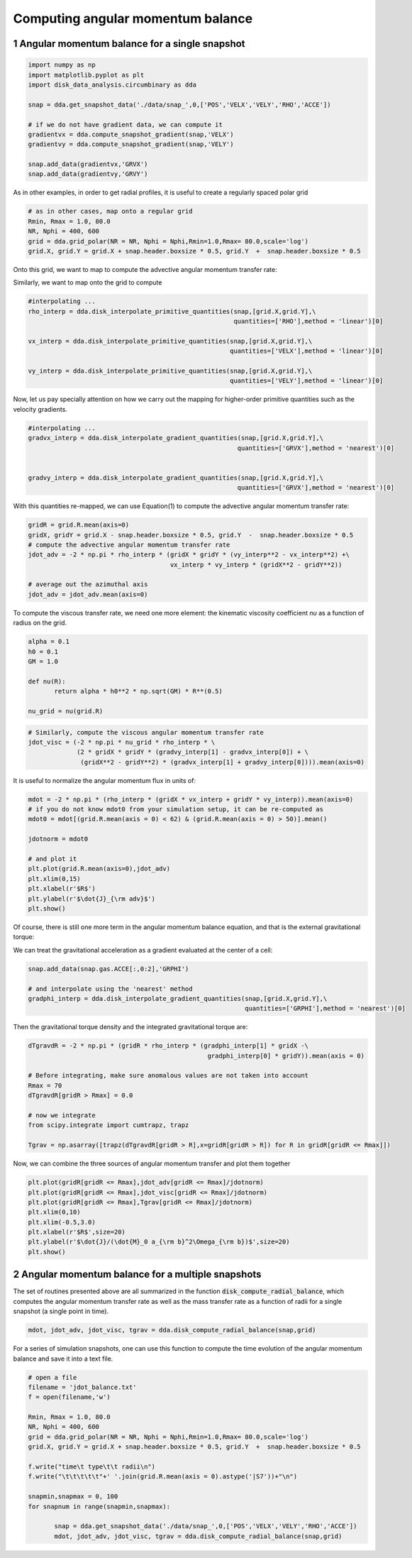 Computing angular momentum balance
======
.. sectnum::

   
Angular momentum balance for a single snapshot
-----


.. code:: python

   import numpy as np
   import matplotlib.pyplot as plt
   import disk_data_analysis.circumbinary as dda

   snap = dda.get_snapshot_data('./data/snap_',0,['POS','VELX','VELY','RHO','ACCE'])

   # if we do not have gradient data, we can compute it
   gradientvx = dda.compute_snapshot_gradient(snap,'VELX')
   gradientvy = dda.compute_snapshot_gradient(snap,'VELY')

   snap.add_data(gradientvx,'GRVX')
   snap.add_data(gradientvy,'GRVY')

As in other examples, in order to get radial profiles, it is useful to create a regularly spaced
polar grid

.. code:: python
	  
   # as in other cases, map onto a regular grid
   Rmin, Rmax = 1.0, 80.0
   NR, Nphi = 400, 600
   grid = dda.grid_polar(NR = NR, Nphi = Nphi,Rmin=1.0,Rmax= 80.0,scale='log')
   grid.X, grid.Y = grid.X + snap.header.boxsize * 0.5, grid.Y  +  snap.header.boxsize * 0.5


Onto this grid, we want to map |inlineq1| to compute the advective angular momentum transfer rate:

.. |inlineq1| image:: ./doc_images/inline_eq1.png
   :align: middle
		      
.. image:: ./doc_images/equation1.png


	   
Similarly, we want to map |inlineq2| onto the grid to compute

.. |inlineq2| image:: ./doc_images/inline_eq2.png
   :align: middle

.. image:: ./doc_images/equation2.png	      


	      
.. code:: python
	  
   #interpolating ...
   rho_interp = dda.disk_interpolate_primitive_quantities(snap,[grid.X,grid.Y],\
	                                                  quantities=['RHO'],method = 'linear')[0]

   vx_interp = dda.disk_interpolate_primitive_quantities(snap,[grid.X,grid.Y],\
	                                                 quantities=['VELX'],method = 'linear')[0]

   vy_interp = dda.disk_interpolate_primitive_quantities(snap,[grid.X,grid.Y],\
	                                                 quantities=['VELY'],method = 'linear')[0]
   

Now, let us pay specially attention on how we carry out the mapping for higher-order primitive
quantities such as the velocity gradients.


.. code:: python
	  
   #interpolating ...
   gradvx_interp = dda.disk_interpolate_gradient_quantities(snap,[grid.X,grid.Y],\
	                                                   quantities=['GRVX'],method = 'nearest')[0]

							   
   gradvy_interp = dda.disk_interpolate_gradient_quantities(snap,[grid.X,grid.Y],\
	                                                   quantities=['GRVX'],method = 'nearest')[0]

With this quantities re-mapped, we can use Equation(1) to compute the advective angular momentum
transfer rate:

.. code:: python

   gridR = grid.R.mean(axis=0)
   gridX, gridY = grid.X - snap.header.boxsize * 0.5, grid.Y  -  snap.header.boxsize * 0.5
   # compute the advective angular momentum transfer rate
   jdot_adv = -2 * np.pi * rho_interp * (gridX * gridY * (vy_interp**2 - vx_interp**2) +\
                                         vx_interp * vy_interp * (gridX**2 - gridY**2))

   # average out the azimuthal axis
   jdot_adv = jdot_adv.mean(axis=0)

To compute the viscous transfer rate, we need one more element: the kinematic viscosity coefficient
*nu* as a function of radius on the grid.

.. image:: ./doc_images/equation3.png

.. code:: python

   alpha = 0.1
   h0 = 0.1
   GM = 1.0
   
   def nu(R):
	  return alpha * h0**2 * np.sqrt(GM) * R**(0.5)

   nu_grid = nu(grid.R)

.. code:: python
   
   # Similarly, compute the viscous angular momentum transfer rate
   jdot_visc = (-2 * np.pi * nu_grid * rho_interp * \
	        (2 * gridX * gridY * (gradvy_interp[1] - gradvx_interp[0]) + \
		 (gridX**2 - gridY**2) * (gradvx_interp[1] + gradvy_interp[0]))).mean(axis=0)


It is useful to normalize the angular momentum flux in units of:

.. image:: ./doc_images/equation4.png

.. code:: python


   mdot = -2 * np.pi * (rho_interp * (gridX * vx_interp + gridY * vy_interp)).mean(axis=0)
   # if you do not know mdot0 from your simulation setup, it can be re-computed as 
   mdot0 = mdot[(grid.R.mean(axis = 0) < 62) & (grid.R.mean(axis = 0) > 50)].mean()

   jdotnorm = mdot0
   
   # and plot it
   plt.plot(grid.R.mean(axis=0),jdot_adv)
   plt.xlim(0,15)
   plt.xlabel(r'$R$')
   plt.ylabel(r'$\dot{J}_{\rm adv}$')
   plt.show()
					 

Of course, there is still one more term in the angular momentum balance equation, and that is
the external gravitational torque:


.. image:: ./doc_images/equation5.png


We can treat the gravitational acceleration as a gradient evaluated at the center of a cell:


.. code:: python

   snap.add_data(snap.gas.ACCE[:,0:2],'GRPHI')

   # and interpolate using the 'nearest' method
   gradphi_interp = dda.disk_interpolate_gradient_quantities(snap,[grid.X,grid.Y],\
	                                                     quantities=['GRPHI'],method = 'nearest')[0]

Then the gravitational torque density and the integrated gravitational torque are:
   
.. code:: python


   dTgravdR = -2 * np.pi * (gridR * rho_interp * (gradphi_interp[1] * gridX -\
                                                   gradphi_interp[0] * gridY)).mean(axis = 0)

   # Before integrating, make sure anomalous values are not taken into account
   Rmax = 70
   dTgravdR[gridR > Rmax] = 0.0
						   
   # now we integrate
   from scipy.integrate import cumtrapz, trapz

   Tgrav = np.asarray([trapz(dTgravdR[gridR > R],x=gridR[gridR > R]) for R in gridR[gridR <= Rmax]])


Now, we can combine the three sources of angular momentum transfer and plot them together

.. code:: python

   plt.plot(gridR[gridR <= Rmax],jdot_adv[gridR <= Rmax]/jdotnorm)
   plt.plot(gridR[gridR <= Rmax],jdot_visc[gridR <= Rmax]/jdotnorm)
   plt.plot(gridR[gridR <= Rmax],Tgrav[gridR <= Rmax]/jdotnorm)
   plt.xlim(0,10)
   plt.xlim(-0.5,3.0)
   plt.xlabel(r'$R$',size=20)
   plt.ylabel(r'$\dot{J}/(\dot{M}_0 a_{\rm b}^2\Omega_{\rm b})$',size=20)
   plt.show()
   
   
.. image:: ./doc_images/angmom_fig.png


   
Angular momentum balance for a multiple snapshots
-----

The set of routines presented above are all summarized in the function
:code:`disk_compute_radial_balance`, which computes the angular momentum
transfer rate as well as the mass transfer rate as a function of radii for
a single snapshot (a single point in time).

.. code:: python

   
   mdot, jdot_adv, jdot_visc, tgrav = dda.disk_compute_radial_balance(snap,grid)


For a series of simulation snapshots, one can use this function to compute the time
evolution of the angular momentum balance and save it into a text file.


.. code:: python

   # open a file
   filename = 'jdot_balance.txt'
   f = open(filename,'w')
   
   Rmin, Rmax = 1.0, 80.0
   NR, Nphi = 400, 600
   grid = dda.grid_polar(NR = NR, Nphi = Nphi,Rmin=1.0,Rmax= 80.0,scale='log')
   grid.X, grid.Y = grid.X + snap.header.boxsize * 0.5, grid.Y  +  snap.header.boxsize * 0.5

   f.write("time\t type\t\t radii\n")
   f.write("\t\t\t\t\t"+' '.join(grid.R.mean(axis = 0).astype('|S7'))+"\n")
   
   snapmin,snapmax = 0, 100
   for snapnum in range(snapmin,snapmax):

	  snap = dda.get_snapshot_data('./data/snap_',0,['POS','VELX','VELY','RHO','ACCE'])
	  mdot, jdot_adv, jdot_visc, tgrav = dda.disk_compute_radial_balance(snap,grid)

	     
